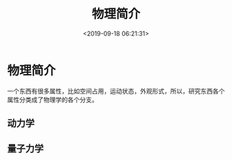 #+TITLE: 物理简介
#+DESCRIPTION: 物理简介
#+TAGS: 物理
#+CATEGORIES: 世界
#+DATE: <2019-09-18 06:21:31>

* 物理简介
  一个东西有很多属性，比如空间占用，运动状态，外观形式，所以，研究东西各个属性分类成了物理学的各个分支。
 #+HTML: <!-- more -->
 
** 动力学
   
** 量子力学
